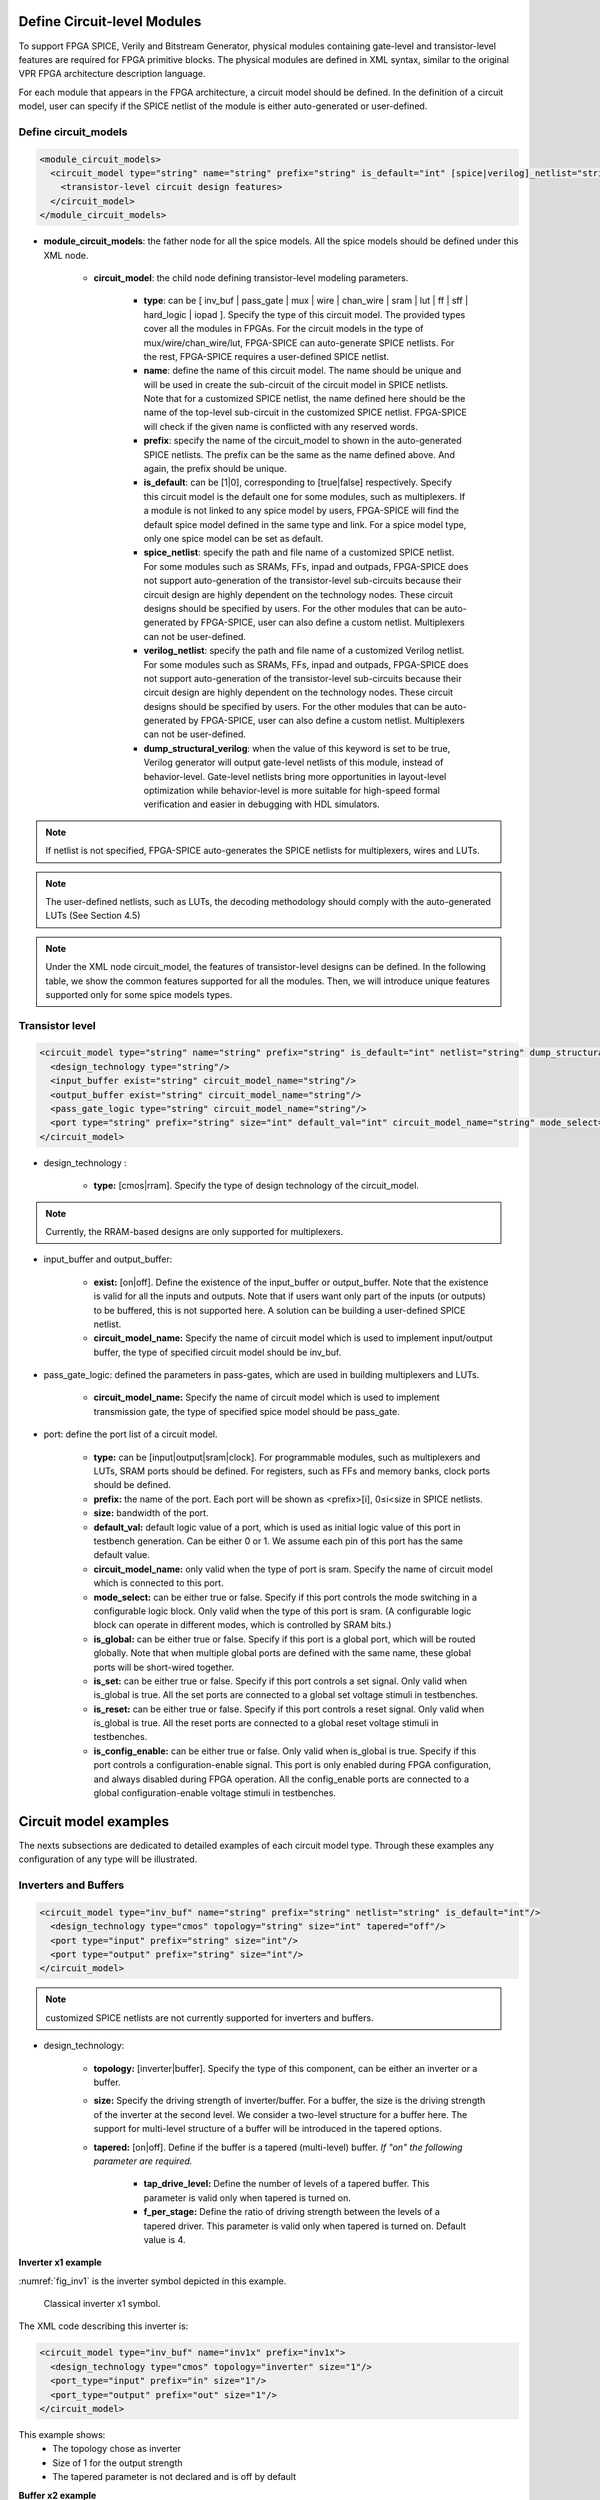 Define Circuit-level Modules
============================

To support FPGA SPICE, Verily and Bitstream Generator, physical modules containing gate-level and transistor-level features are required for FPGA primitive blocks.
The physical modules are defined in XML syntax, similar to the original VPR FPGA architecture description language.

For each module that appears in the FPGA architecture, a circuit model should be defined. In the definition of a circuit model, user can specify if the SPICE netlist of the module is either auto-generated or user-defined. 

Define circuit_models
--------------------- 

.. code-block:: xml

  <module_circuit_models>
    <circuit_model type="string" name="string" prefix="string" is_default="int" [spice|verilog]_netlist="string" dump_structural_verilog="string">
      <transistor-level circuit design features>
    </circuit_model>
  </module_circuit_models>

* **module_circuit_models**: the father node for all the spice models. All the spice models should be defined under this XML node. 

	* **circuit_model**: the child node defining transistor-level modeling parameters. 

		* **type**: can be [ inv_buf | pass_gate | mux | wire | chan_wire | sram | lut | ff | sff | hard_logic | iopad ]. Specify the type of this circuit model. The provided types cover all the modules in FPGAs. For the circuit models in the type of mux/wire/chan_wire/lut, FPGA-SPICE can auto-generate SPICE netlists. For the rest, FPGA-SPICE requires a user-defined SPICE netlist.

		* **name**: define the name of this circuit model. The name should be unique and will be used in create the sub-circuit of the circuit model in SPICE netlists. Note that for a customized SPICE netlist, the name defined here should be the name of the top-level sub-circuit in the customized SPICE netlist. FPGA-SPICE will check if the given name is conflicted with any reserved words.

		* **prefix**: specify the name of the circuit_model to shown in the auto-generated SPICE netlists. The prefix can be the same as the name defined above. And again, the prefix should be unique. 

		* **is_default**: can be [1|0], corresponding to [true|false] respectively. Specify this circuit model is the default one for some modules, such as multiplexers. If a module is not linked to any spice model by users, FPGA-SPICE will find the default spice model defined in the same type and link.  For a spice model type, only one spice model can be set as default.

		* **spice_netlist**: specify the path and file name of a customized SPICE netlist. For some modules such as SRAMs, FFs, inpad and outpads, FPGA-SPICE does not support auto-generation of the transistor-level sub-circuits because their circuit design are highly dependent on the technology nodes. These circuit designs should be specified by users. For the other modules that can be auto-generated by FPGA-SPICE, user can also define a custom netlist. Multiplexers can not be user-defined.

		* **verilog_netlist**: specify the path and file name of a customized Verilog netlist. For some modules such as SRAMs, FFs, inpad and outpads, FPGA-SPICE does not support auto-generation of the transistor-level sub-circuits because their circuit design are highly dependent on the technology nodes. These circuit designs should be specified by users. For the other modules that can be auto-generated by FPGA-SPICE, user can also define a custom netlist. Multiplexers can not be user-defined.

		* **dump_structural_verilog**: when the value of this keyword is set to be true, Verilog generator will output gate-level netlists of this module, instead of behavior-level. Gate-level netlists bring more opportunities in layout-level optimization while behavior-level is more suitable for high-speed formal verification and easier in debugging with HDL simulators.

.. note:: If netlist is not specified, FPGA-SPICE auto-generates the SPICE netlists for multiplexers, wires and LUTs.

.. note:: The user-defined netlists, such as LUTs, the decoding methodology should comply with the auto-generated LUTs (See Section 4.5)

.. note:: Under the XML node circuit_model, the features of transistor-level designs can be defined. In the following table, we show the common features supported for all the modules.  Then, we will introduce unique features supported only for some spice models types.


Transistor level
----------------

.. code-block:: xml

  <circuit_model type="string" name="string" prefix="string" is_default="int" netlist="string" dump_structural_verilog="string">
    <design_technology type="string"/>
    <input_buffer exist="string" circuit_model_name="string"/>
    <output_buffer exist="string" circuit_model_name="string"/>
    <pass_gate_logic type="string" circuit_model_name="string"/>
    <port type="string" prefix="string" size="int" default_val="int" circuit_model_name="string" mode_select="boolean" is_global="boolean" is_set="boolean" is_reset="boolean" is_config_enable="boolean"/>
  </circuit_model>

* design_technology :

	* **type:** [cmos|rram]. Specify the type of design technology of the circuit_model. 

.. note:: Currently, the RRAM-based designs are only supported for multiplexers.

* input_buffer and output_buffer: 
	
	* **exist:** [on|off]. Define the existence of the input_buffer or output_buffer. Note that the existence is valid for all the inputs and outputs. Note that if users want only part of the inputs (or outputs) to be buffered, this is not supported here. A solution can be building a user-defined SPICE netlist.

	* **circuit_model_name:** Specify the name of circuit model which is used to implement input/output buffer, the type of specified circuit model should be inv_buf.

* pass_gate_logic: defined the parameters in pass-gates, which are used in building multiplexers and LUTs.

	* **circuit_model_name:** Specify the name of circuit model which is used to implement transmission gate, the type of specified spice model should be pass_gate.

* port: define the port list of a circuit model. 

	* **type:** can be [input|output|sram|clock]. For programmable modules, such as multiplexers and LUTs, SRAM ports should be defined. For registers, such as FFs and memory banks, clock ports should be defined.

	* **prefix:** the name of the port. Each port will be shown as <prefix>[i], 0≤i<size in SPICE netlists.

	* **size:** bandwidth of the port. 

	* **default_val:**  default logic value of a port, which is used as initial logic value of this port in testbench generation. Can be either 0 or 1. We assume each pin of this port has the same default value.

	* **circuit_model_name:** only valid when the type of port is sram. Specify the name of circuit model which is connected to this port.

	* **mode_select:** can be either true or false. Specify if this port controls the mode switching in a configurable logic block. Only valid when the type of this port is sram. (A configurable logic block can operate in different modes, which is controlled by SRAM bits.) 

	* **is_global:** can be either true or false. Specify if this port is a global port, which will be routed globally. Note that when multiple global ports are defined with the same name, these global ports will be short-wired together.

	* **is_set:** can be either true or false. Specify if this port controls a set signal. Only valid when is_global is true. All the set ports are connected to a global set voltage stimuli in testbenches.

	* **is_reset:** can be either true or false. Specify if this port controls a reset signal. Only valid when is_global is true. All the reset ports are connected to a global reset voltage stimuli in testbenches.

	* **is_config_enable:** can be either true or false. Only valid when is_global is true. Specify if this port controls a configuration-enable signal. This port is only enabled during FPGA configuration, and always disabled during FPGA operation. All the config_enable ports are connected to a global configuration-enable voltage stimuli in testbenches.

Circuit model examples
======================
The nexts subsections are dedicated to detailed examples of each circuit model type. Through these examples any configuration of any type will be illustrated.

Inverters and Buffers
---------------------

.. code-block:: xml

  <circuit_model type="inv_buf" name="string" prefix="string" netlist="string" is_default="int"/>
    <design_technology type="cmos" topology="string" size="int" tapered="off"/>
    <port type="input" prefix="string" size="int"/>
    <port type="output" prefix="string" size="int"/>
  </circuit_model>

.. note:: customized SPICE netlists are not currently supported for inverters and buffers. 

* design_technology:

	* **topology:** [inverter|buffer]. Specify the type of this component, can be either an inverter or a buffer.

	* **size:** Specify the driving strength of inverter/buffer. For a buffer, the size is the driving strength of the inverter at the second level. We consider a two-level structure for a buffer here. The support for multi-level structure of a buffer will be introduced in the tapered options.

	* **tapered:** [on|off]. Define if the buffer is a tapered (multi-level) buffer. *If "on" the following parameter are required.* 

		* **tap_drive_level:** Define the number of levels of a tapered buffer. This parameter is valid only when tapered is turned on.

		* **f_per_stage:** Define the ratio of driving strength between the levels of a tapered driver. This parameter is valid only when tapered is turned on. Default value is 4.

**Inverter x1 example**

:numref:`fig_inv1` is the inverter symbol depicted in this example.

.. _fig_inv1:

.. figure:: ./figures/Inverter_1.png
   :scale: 100%
   :alt: classical inverter x1 symbol

   Classical inverter x1 symbol.

The XML code describing this inverter is:

.. code-block:: xml

  <circuit_model type="inv_buf" name="inv1x" prefix="inv1x">
    <design_technology type="cmos" topology="inverter" size="1"/>
    <port_type="input" prefix="in" size="1"/>
    <port_type="output" prefix="out" size="1"/>
  </circuit_model>

This example shows:
	* The topology chose as inverter
	* Size of 1 for the output strength
	* The tapered parameter is not declared and is off by default


**Buffer x2 example**

:numref:`fig_buff` is the buffer symbol depicted in this example.

.. _fig_buff:

.. figure:: ./figures/Buffer.png
   :scale: 100%
   :alt: buffer symbol composed by 2 inverter, its output strength equal 2

   Buffer made by two inverter, with an output strength of 2.

The XML code describing this buffer is:

.. code-block:: xml

  <circuit_model type="inv_buf" name="buf2" prefix="buf2">
    <design_technology type="cmos" topology="buffer" size="2"/>
    <port_type="input" prefix="in" size="1"/>
    <port_type="output" prefix="out" size="1"/>
  </circuit_model>

This example shows:
	* The topology chose as buffer
	* Size of 2 for the output strength
	* The tapered parameter is not declared and is off by default


**Tapered inverter x16 example**

:numref:`fig_invtap4` is the tapered inverter symbol depicted this example.

.. _fig_invtap4:

.. figure:: ./figures/Tapered_inverter.png
   :scale: 100%
   :alt: tapered inverter composed by 3 inverter for an output strength = 16

   Inverter with high output strength made by 3 stage of inverter.

The XML code describing this inverter is:

.. code-block:: xml

  <circuit_model type="inv_buf" name="tapdrive4" prefix="tapdrive4"> 
    <design_technology type="cmos" topology=”inverter" size="1" tapered="on" tap_drive_level="3" f_per_stage="4"/> 
    <port_type="input" prefix="in" size="1"/> 
    <port_type="output" prefix="out" size="1"/>
  </circuit_model> 


This example shows:
	* The topology chose as inverter
	* Size of 1 for the first stage output strength
	* The tapered parameter is on. Then the required sub parameters are declared
		* The number of stage is set to 3 by tap_drive_level
		* f_per_stage is set to 4. Then 2nd stage output strength is 4* the 1st stage output strength (so 4*1 = 4) and the 3rd stage output strength is 4* the 2nd stage output strength (so 4*4 =  


Pass-gate Logic
---------------

.. code-block:: xml 

  <circuit_model type="pass_gate" name="string" prefix="string" netlist="string" is_default="int"/>
    <design_technology type="cmos" topology="string" nmos_size="int" pmos_size="int" tapered="off"/>
    <input_buffer exist="string" circuit_model_name="string" />
    <output_buffer exist="string" circuit_model_name="string" />
    <port type="input" prefix="string" size="int"/>
    <port type="output" prefix="string" size="int"/>
  </circuit_model>

.. note:: customized SPICE netlists are not currently supported for pass-gate logics. 

* design_technology:

	* **topology:** [transmission_gate|pass_transistor]. The transmission gate consists of a NMOS transistor and a PMOS transistor. The pass transistor consists of a NMOS transistor.

	* **nmos_size:** the size of NMOS transistor in a transmission gate or pass_transistor, expressed in terms of the min_width defined in XML node <transistors>.

	* **pmos_size:** the size of PMOS transistor in a transmission gate, expressed in terms of the min_width defined in XML node <transistors>.

**Transmission-gate example**

:numref:`fig_passgate` is the pass-gate symbol depicted in this example.

.. _fig_passgate:

.. figure:: ./figures/pass-gate.png
   :scale: 60%
   :alt: pmos and nmos transistortors forming a pass-gate

   Pass-gate made by pmos ans nmos association.

The XML code describing this pass-gate is:

.. code-block:: xml

  <circuit_model_type="pass_gate" name="tgate" prefix="tgate">
    <design_technology type="cmos" topology="transmission_gate"/>
    <port_type="input" prefix="in" size="1"/>
    <port_type="input" prefix="sram" size="1"/>
    <port_type="input" prefix="sramb" size="1"/>
    <port_type="output" prefix="out" size="1"/>
  </circuit_model>

This example shows:
	* Topology is **transmission_gate**, which means the component need entries for each transistor gate (pmos and nmos)
	* 3 inputs considered, 1 for signal and 2 to control the transistors gates
	* No input or output buffer used, these parameters can be uninitialized

**Pass-transistor example**

:numref:`fig_passtran` is the pass-gate symbol depicted in this example.

.. _fig_passtran:

.. figure:: ./figures/pass_transistor.png
   :scale: 50%
   :alt: nmos transistortor forming a pass-gate

   Pass-gate made by a nmos transistor.

The XML code describing this pass-gate is:

.. code-block:: xml

  <circuit_model_type="pass_gate" name="t_pass" prefix="t_pass">
    <design_technology type="cmos" topology="pass_transistor"/>
    <port_type="input" prefix="in" size="1"/>
    <port_type="input" prefix="sram" size="1"/>
    <port_type="output" prefix="out" size="1"/>
  </circuit_model>

This example shows:
	* Topology is **pass_transistor**, which means the component need an entry for the transistor gate (nmos)
	* 2 inputs considered, 1 for signal and 1 to control the transistor gate
	* No input or output buffer used, these parameters can be uninitialized


SRAMs
-----

.. code-block:: xml 

  <circuit_model type="sram" name="string" prefix="string" netlist="string"/>
    <design_technology type="cmos"/>
    <input_buffer exist="string" circuit_model_name="string"/>
    <output_buffer exist="string" circuit_model_name="string"/>
    <port type="input" prefix="string" size="int"/>
    <port type="output" prefix="string" size="int"/>
  </circuit_model>

.. note::  The circuit designs of SRAMs are highly dependent on the technology node and well optimized by engineers. Therefore, FPGA-SPICE requires users to provide their customized SRAM SPICE/Verilog netlists. A sample SPICE netlist of SRAM can be found in the directory SpiceNetlists in the released package. FPGA-SPICE assumes that all the LUTs and MUXes employ the SRAM circuit design. Therefore, currently only one SRAM type is allowed to be defined.

.. note:: The information of input and output buffer should be clearly specified according to the customized SPICE netlist! The existence of input/output buffers will influence the decision in creating testbenches, which may leads to larger errors in power analysis.

.. note:: The support SRAM modules should have a BL and a WL when the memory-bank-style configuration circuit is declared. Note that the WL should be the write/read enable signal, while BL is the data input.


Multiplexers
------------

.. code-block:: xml 

  <circuit_model type="mux" name="string" prefix="string" is_default="int"/>
    <design_technology type="string" structure="string" num_level="int" ron="float" roff="float" prog_transistor_size="float"/>
    <input_buffer exist="string" circuit_model_name="string"/>
    <output_buffer exist="string" circuit_model_name="string"/>
    <pass_gate_logic type="string" circuit_model_name="string"/>
    <port type="input" prefix="string" size="int"/>
    <port type="output" prefix="string" size="int"/>
    <port type="sram" prefix="string" size="int"/>
  </circuit_model>

.. note:: customized SPICE netlists are not currently supported for multiplexers. 

* design_technology: 

	* **structure:** can be [tree|multi-level|one-level]. The structure options are valid for SRAM-based multiplexers. For RRAM-based multiplexers, currently we only support the circuit design in [5]. If *multi-level* the following parameter is required:

		* **num_level:** specify the number of levels when multi-level structure is selected, only.


	* **prog_transistor_size:** valid only when the type of design technology is rram. Specify the size of programming transistors used in the RRAM-based multiplexer, we use only n-type transistor and the size should be expressed in terms of the min_width defined in XML node <transistors>.

	* If type of design technology is **rram**, then the following parameters are required:

		* **ron:** valid only when the type of design technology is rram. Specify the on-resistance of the RRAM device used in the RRAM-based multiplexer. 

		* **roff:** valid only when the type of design technology is rram. Specify the off-resistance of the RRAM device used in the RRAM-based multiplexer. 

* port: for a multiplexer, the three types of ports, input, output and sram should be defined. 

**Mux 1 level example**

:numref:`fig_mux1` illustrates an example of multiplexer modelling, which consists of input/output buffers and a transmission-gate-based tree structure.

.. _fig_mux1:

.. figure:: ./figures/mux1lvl.png
   :scale: 60%
   :alt: Detailed one level Multiplexer

   An example of a one level multiplexer with transistor-level design parameters

The code describing this Multiplexer is:

.. code-block:: xml

  <circuit model type="mux" name="mux 1level" prefix="mux 1level">
    <design technology type="cmos" structure="one-level"/>
    <input buffer exist="on" circuit model name="inv1x"/> 
    <output buffer exist="on" circuit model name="tapbuf4"/> 
    <pass gate logic circuit model name="tgate"/>
    <port type="input" prefix="in" size="4"/>
    <port type="output" prefix="out" size="1"/>
    <port type="sram" prefix="sram" size="4"/> 
  </circuit model>

**This example shows:**
	* Each circuit model composing the Multiplexer
	* The possibility to select the input or output buffers
	* The possibility to select the pass-gate inside the Mux.

**Mux-tree example**

:numref:`fig_mux` illustrates an example of multiplexer modelling, which consists of input/output buffers and a transmission-gate-based tree structure.

.. _fig_mux:

.. figure:: ./figures/mux.png
   :scale: 100%
   :alt: Examples of Mux-tree

   An example of a tree-like multiplexer with transistor-level design parameters

If we arbitrarily fix the number of Mux entries at 4, the following code could illustrate (a):

.. code-block:: xml

  <circuit_model_type="mux" name="mux_tree" prefix="mux_tree">
    <design_technology type="cmos" structure="tree"/>
    <input_buffer exist="on" circuit_model_name="inv1x"/> 
    <output_buffer exist="on" circuit_model_name="tapdrive4"/> 
    <pass_gate_logic circuit_model_name="tgate"/>
    <port_type="input" prefix="in" size="4"/>
    <port_type="output" prefix="out" size="1"/>
    <port_type="sram" prefix="sram" size="3"/> 
  </circuit_model>

**This example shows:**
	* The tree topology, 4 entries split in 2 2-to-1 Muxes then another one make the final selection.
	* The possibility to select the input or output buffers
	* The number of entries parametrized by *size* in input port-type.

Look-Up Tables
--------------

.. code-block:: xml 

  <circuit_model type="lut" name="string" prefix="string" is_default="int" netlist="string"/>
    <design_technology type="cmos"/>
    <lut_input_buffer exist="string" circuit_model_name="string"/>
    <input_buffer exist="string" circuit_model_name="string"/>
    <output_buffer exist="string" circuit_model_name="string"/>
    <pass_gate_logic type="string" circuit_model_name="string"/>
    <port type="input" prefix="string" size="int"/>
    <port type="output" prefix="string" size="int"/>
    <port type="sram" prefix="string" size="int"/>
  </circuit_model>

.. note:: The SPICE netlists of LUT can be auto-generated or customized. 
  The auto-generated LUTs are based on a tree-like multiplexer, whose gates of the transistors are used as the inputs of LUTs and the drains/sources of the transistors are used for configurable memories (SRAMs).
  The LUT provided in customized SPICE netlist should have the same decoding methodology as the traditional LUT. 

Additional design parameters for LUTs: 

* **lut_input_buffer:** Specify the buffer for the inputs of a LUT (gates of the internal multiplexer). 

Instructions of defining design parameters:

* **input_buffer:** Specify the buffer/inverter that connects the SRAM outputs to the inputs of multiplexer. 

* **pass_gate_logic:** Specify the pass-gates of the internal multiplexer, the same as the multiplexers.

* **port:** three types of ports (input, output and sram) should be defined. If the user provides an customized SPICE netlist, the bandwidth of ports should be defined to the same as the SPICE netlist.

**LUT example**

:numref:`fig_lut` illustrates an example of LUT modeling, which consists of input/output buffers and a transmission-gate-based tree structure.

.. _fig_lut:

.. figure:: ./figures/lut.png
   :scale: 100%
   :alt: Detailed LUT composition

   An example of a LUT with transistor-level design parameters.

The code describing this LUT is:

.. code-block:: xml

  <circuit_model type="lut" name="lut6" prefix="lut6"> 
    <input_buffer exist="on" circuit_model="inv1x"/> 
    <output_buffer exist="on" circuit_model_name="inv1x"/> 
    <lut_input_buffer exist="on" circuit_model_name="buf2"/> 
    <pass_gate_logic circuit_model_name="tgate"/>
    <port_type="input" prefix="in" size="6"/>
    <port_type="output" prefix="out" size="1"/>
    <port_type="sram" prefix="sram" size="64"/>
  </circuit_model>

**This example shows:**
	* The difference between *input_buffer* and *lut_input_buffer*.
	* How each blocks is defined

Flip-Flops
----------

.. code-block:: xml

  <circuit_model type="ff" name="string" prefix="string" netlist="string"/>
    <design_technology type="cmos"/>
    <input_buffer exist="string" circuit_model_name="string"/>
    <output_buffer exist="string" circuit_model_name="string"/>
    <port type="input" prefix="string" size="int"/>
    <port type="output" prefix="string" size="int"/>
    <port type="clock" prefix="string" size="int"/>
  </circuit_model>

.. note:: The circuit designs of flip-flops are highly dependent on the technology node and well optimized by engineers. Therefore, FPGA-SPICE requires users to provide their customized FF SPICE/Verilog netlists. A sample SPICE netlist of FF can be found in the directory SpiceNetlists in the released package. 
  
  The information of input and output buffer should be clearly specified according to the customized SPICE netlist! The existence of input/output buffers will influence the decision in creating testbenches, which may leads to larger errors in power analysis.

  FPGA-SPICE currently support only one clock domain in the FPGA. Therefore there should be only one clock port to be defined and the size of the clock port should be 1.

Instructions of defining design parameters:

* **circuit_model type:** can be ff or scff. FF is typical Flip-Flop, SCFF is Scan-Chain Flip-Flop

* **port:** three types of ports (input, output and clock) should be defined. If the user provides a customized SPICE netlist, the bandwidth of ports should be defined to the same as the SPICE netlist.

**FF example**

:numref:`fig_ff` illustrates an example of LUT modeling, which consists of input/output buffers and a transmission-gate-based tree structure.

.. _fig_ff:

.. figure:: ./figures/ff.png
   :scale: 100%
   :alt: FF symbol

   An example of classical Flip-Flop.

The code describing this FF is:

.. code-block:: xml

  <circuit_model type="ff" name="dff" prefix="dff" verilog_netlist="ff.v">
    <port_type="input" prefix="D" size="1"/>
    <port_type="input" prefix="Set" size="1" is_global="true"/>
    <port_type="input" prefix="Reset" size="1" is_global="true"/>
    <port_type="output" prefix="Q" size="1"/>
    <port_type="clock" prefix="clk" size="1" is_global="true"/>
  </circuit_model>

**This example shows:**
	* Circuit model type as ff
	* The verilog netlist file associated to this component *ff.v*
	* 3 ports, *Set*, *Reset* and *clk*, defined as global

**SCFF example**

:numref:`fig_scff` illustrates an example of LUT modeling, which consists of input/output buffers and a transmission-gate-based tree structure.

.. _fig_scff:

.. figure:: ./figures/scff.png
   :scale: 100%
   :alt: SCFF symbol

   An example of a Scan-Chain Flip-Flop.

The code describing this FF is:

.. code-block:: xml

  <circuit_model type="scff" name="scff" prefix="scff" verilog_netlist="scff.v">
    <port_type="input" prefix="D" size="1"/>
    <port_type="output" prefix="Q" size="2"/>
    <port_type="clock" prefix="clk" size="1" is_global="true"/>
  </circuit_model>

**This example shows:**
	* Circuit model type as scff
	* The verilog netlist file associated to this component *scff.v*
	* 1 port, *clk*, defined as global

Hard Logics
-----------

.. code-block:: xml

  <circuit_model type="hardlogic" name="string" prefix="string" netlist="string"/>
    <design_technology type="cmos"/>
    <input_buffer exist="string" circuit_model_name="string"/>
    <output_buffer exist="string" circuit_model_name="string"/>
    <port type="input" prefix="string" size="int"/>
    <port type="output" prefix="string" size="int"/>
  </circuit_model>

.. note:: Hard logics are defined for non-configurable resources in FPGA architectures, such as adders, multipliers and RAM blocks.  
  Their circuit designs are highly dependent on the technology node and well optimized by engineers. 
  As more functional units are included in FPGA architecture, it is impossible to auto-generate these functional units [3]. 
  Therefore, FPGA-SPICE requires users to provide their customized SPICE netlists. A sample SPICE netlist of a 1-bit adder can be found in the directory SpiceNetlists in the released package. 

  The information of input and output buffer should be clearly specified according to the customized SPICE netlist! The existence of input/output buffers will influence the decision in creating testbenches, which may leads to larger errors in power analysis.

Instructions of defining design parameters:

* **port:** two types of ports (input and output) should be defined. If the user provides a user-defined SPICE netlist, the bandwidth of ports should be defined to the same as the SPICE netlist. 

Routing Wire Segments
---------------------

FPGA-SPICE provides two types of SPICE models for the wire segments in FPGA architecture:

	* One type is called **wire**, which targets the local wires inside the logic blocks. The wire has one input and one output, directly connecting the output of a driver and the input of the downstream unit, respectively
	* The other type is called **chan_wire**, especially targeting the channel wires. The channel wires have one input and two outputs, one of which is connected to the inputs of Connection Boxes while the other is connected to the inputs of Switch Boxes. Two outputs are created because from the view of layout, the inputs of Connection Boxes are typically connected to the middle point of channel wires, which has less parasitic resistances and capacitances than connected to the ending point.

.. code-block:: xml

  <circuit_model type="string" name="string" prefix="string" netlist="string"/>
    <design_technology type="cmos"/>
    <input_buffer exist="string" circuit_model_name="string"/>
    <output_buffer exist="string" circuit_model_name="string"/>
    <port type="input" prefix="string" size="int"/>
    <port type="output" prefix="string" size="int"/>
    <wire_param model_type="string" res_val="float" cap_val="float" level="int"/>
  </circuit_model>

.. note:: FPGA-SPICE can auto-generate the SPICE model for wires while also allows users to provide their customized SPICE netlists. 

  The information of input and output buffer should be clearly specified according to the customized netlist! The existence of input/output buffers will influence the decision in creating testbenches, which may leads to larger errors in power analysis.

Instructions of defining design parameters:

* **type:** can be [wire|chan_wire]. The SPICE model wire targets the local wire inside the logic block while the chan_wire targets the channel wires in global routing.

* **port:** two types of ports (input and output) should be defined. If the user provides an customized SPICE netlist, the bandwidth of ports should be defined to the same as the SPICE netlist. 

* **wire_param:**

	* **model_type:** can be [pi|T], corresponding to the π-type and T-type RC wire models. 
	* **res_val:** specify the total resistance of the wire
	* **cap_val:** specify the total capacitance of the wire.
	* **level:** specify the number of levels of the RC wire model.

**Chan-Wire example**

:numref:`fig_wire` depicts the modeling for a length-2 channel wire.

.. _fig_wire:

.. figure:: ./figures/wire.png
   :scale: 100%
   :alt: map to buried treasure

   An example of a length-2 channel wire modeling

The code describing this wire is:

.. code-block:: xml

  <circuit_model type="chan_wire" name="segment0" prefix="chan_wire"/>
    <design_technology type="cmos"/>
    <port type="input" prefix="mux_out" size="1"/>
    <port type="output" prefix="cb_sb" size="2"/>
    <wire_param model_type="pi" res_val="103.84" cap_val="13.80e-15" level="1"/>
  </circuit_model>

**This example shows**
	* How to use the *wire_param* for a π-type RC wire model
	* How to use this circuit_model to auto-generate the SPICE netlist

I/O pads
--------

.. code-block:: xml

  <circuit_model type="iopads" name="string" prefix="string" netlist="string"/>
    <design_technology type="cmos"/>
    <input_buffer exist="string" circuit_model_name="string"/>
    <output_buffer exist="string" circuit_model_name="string"/>
    <port type="input" prefix="string" size="int"/>
    <port type="output" prefix="string" size="int"/>
    <port type="sram" prefix="string" size="int" mode_select="true|false" circuit_model_name="string" default_val="int"/>
  </circuit_model>

.. note::  The circuit designs of I/O pads are highly dependent on the technology node and well optimized by engineers. 
  Therefore, FPGA-SPICE requires users to provide their customized SPICE/Verilog netlists. A sample SPICE netlist of an I/O pad can be found in the directory SpiceNetlists in the released package. 

  The information of input and output buffer should be clearly specified according to the customized netlist! The existence of input/output buffers will influence the decision in creating testbenches, which may leads to larger errors in power analysis.

Instructions of defining design parameters:

* **port:** two types of ports (input and output) should be defined. If the user provides a user-defined SPICE netlist, the bandwidth of ports should be defined to the same as the SPICE netlist. 

**IO-pad example**

:numref:`fig_iopad` depicts an IO-Pad.

.. _fig_iopad:

.. figure:: ./figures/iopad.png
   :scale: 100%
   :alt: IO-Pad symbol

   An example of an IO-Pad

The code describing this IO-Pad is:

.. code-block:: xml

  <circuit_model type="iopad" name="iopad" prefix="iopad" verilog_netlist="io.v">
    <port_type="inout" prefix="pad" size="1"/>
    <port_type="sram" prefix="dir" size="1" circuit_model_name="scff"/>
    <port_type="input" prefix="data_in" size="1"/>
    <port_type="input" prefix="zin" size="1" is_global="true"/>
    <port_type="output" prefix="data out" size="1"/>
  </circuit_model>

**This example shows**

	* The association of the verilog netlist file *io.v*
	* The inout pad port_type, which means as inout as output.
	* The instantiation of a SCFF as sram


